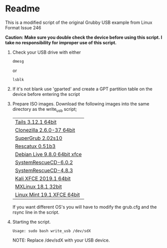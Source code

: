 * Readme

This is a modified script of the original Grubby USB example from Linux Format Issue 246

*Caution: Make sure you double check the device before using this script. I take no responsibility for improper use of this script.*

1. Check your USB drive with either
  : dmesg
  or
  : lsblk

2. If it's not blank use 'gparted' and create a GPT partition table on the device before entering the script

3. Prepare ISO images.
   Download the following images into the same directory as the write_usb script;
   | [[https://mirrors.wikimedia.org/tails/stable/tails-amd64-3.12.1/tails-amd64-3.12.1.iso][Tails 3.12.1 64bit]]           |
   | [[https://clonezilla.org/downloads/download.php?branch=stable][Clonezilla 2.6.0-37 64bit]]    |
   | [[https://sourceforge.net/projects/supergrub2/files/2.02s10/super_grub2_disk_2.02s10/super_grub2_disk_standalone_x86_64_efi_2.02s10.EFI/download#][SuperGrub 2.02s10]]            |
   | [[http://sourceforge.net/projects/rescatux/files/rescatux_0_51_b3/rescatux-0.51b3.iso/download][Rescatux 0.51b3]]              |
   | [[https://cdimage.debian.org/debian-cd/current-live/amd64/iso-hybrid/debian-live-9.8.0-amd64-xfce.iso][Debian Live 9.8.0 64bit xfce]] |
   | [[https://osdn.net/projects/systemrescuecd/storage/releases/6.0.2/systemrescuecd-6.0.2.iso][SystemRescueCD-6.0.2]]         |
   | [[https://sourceforge.net/projects/systemrescuecd/files/sysresccd-x86/4.8.3/][SystemRescueCD-4.8.3]]         |
   | [[https://cdimage.kali.org/kali-2019.1a/kali-linux-xfce-2019.1a-amd64.iso][Kali XFCE 2019.1 64bit]]       |
   | [[http://mx.mirror.ausnetservers.net.au/iso/MX/Final/MX-18.1/MX-18.1_386.iso][MXLinux 18.1 32bit]]           |
   | [[http://mirror.internode.on.net/pub/linuxmint/stable/19.1/linuxmint-19.1-xfce-64bit.iso][Linux Mint 19.1 XFCE 64bit]]   |

   If you want different OS's you will have to modify the grub.cfg and the rsync line in the script.

4. Starting the script.
  : Usage: sudo bash write_usb /dev/sdX
  NOTE: Replace /dev/sdX with your USB device.


